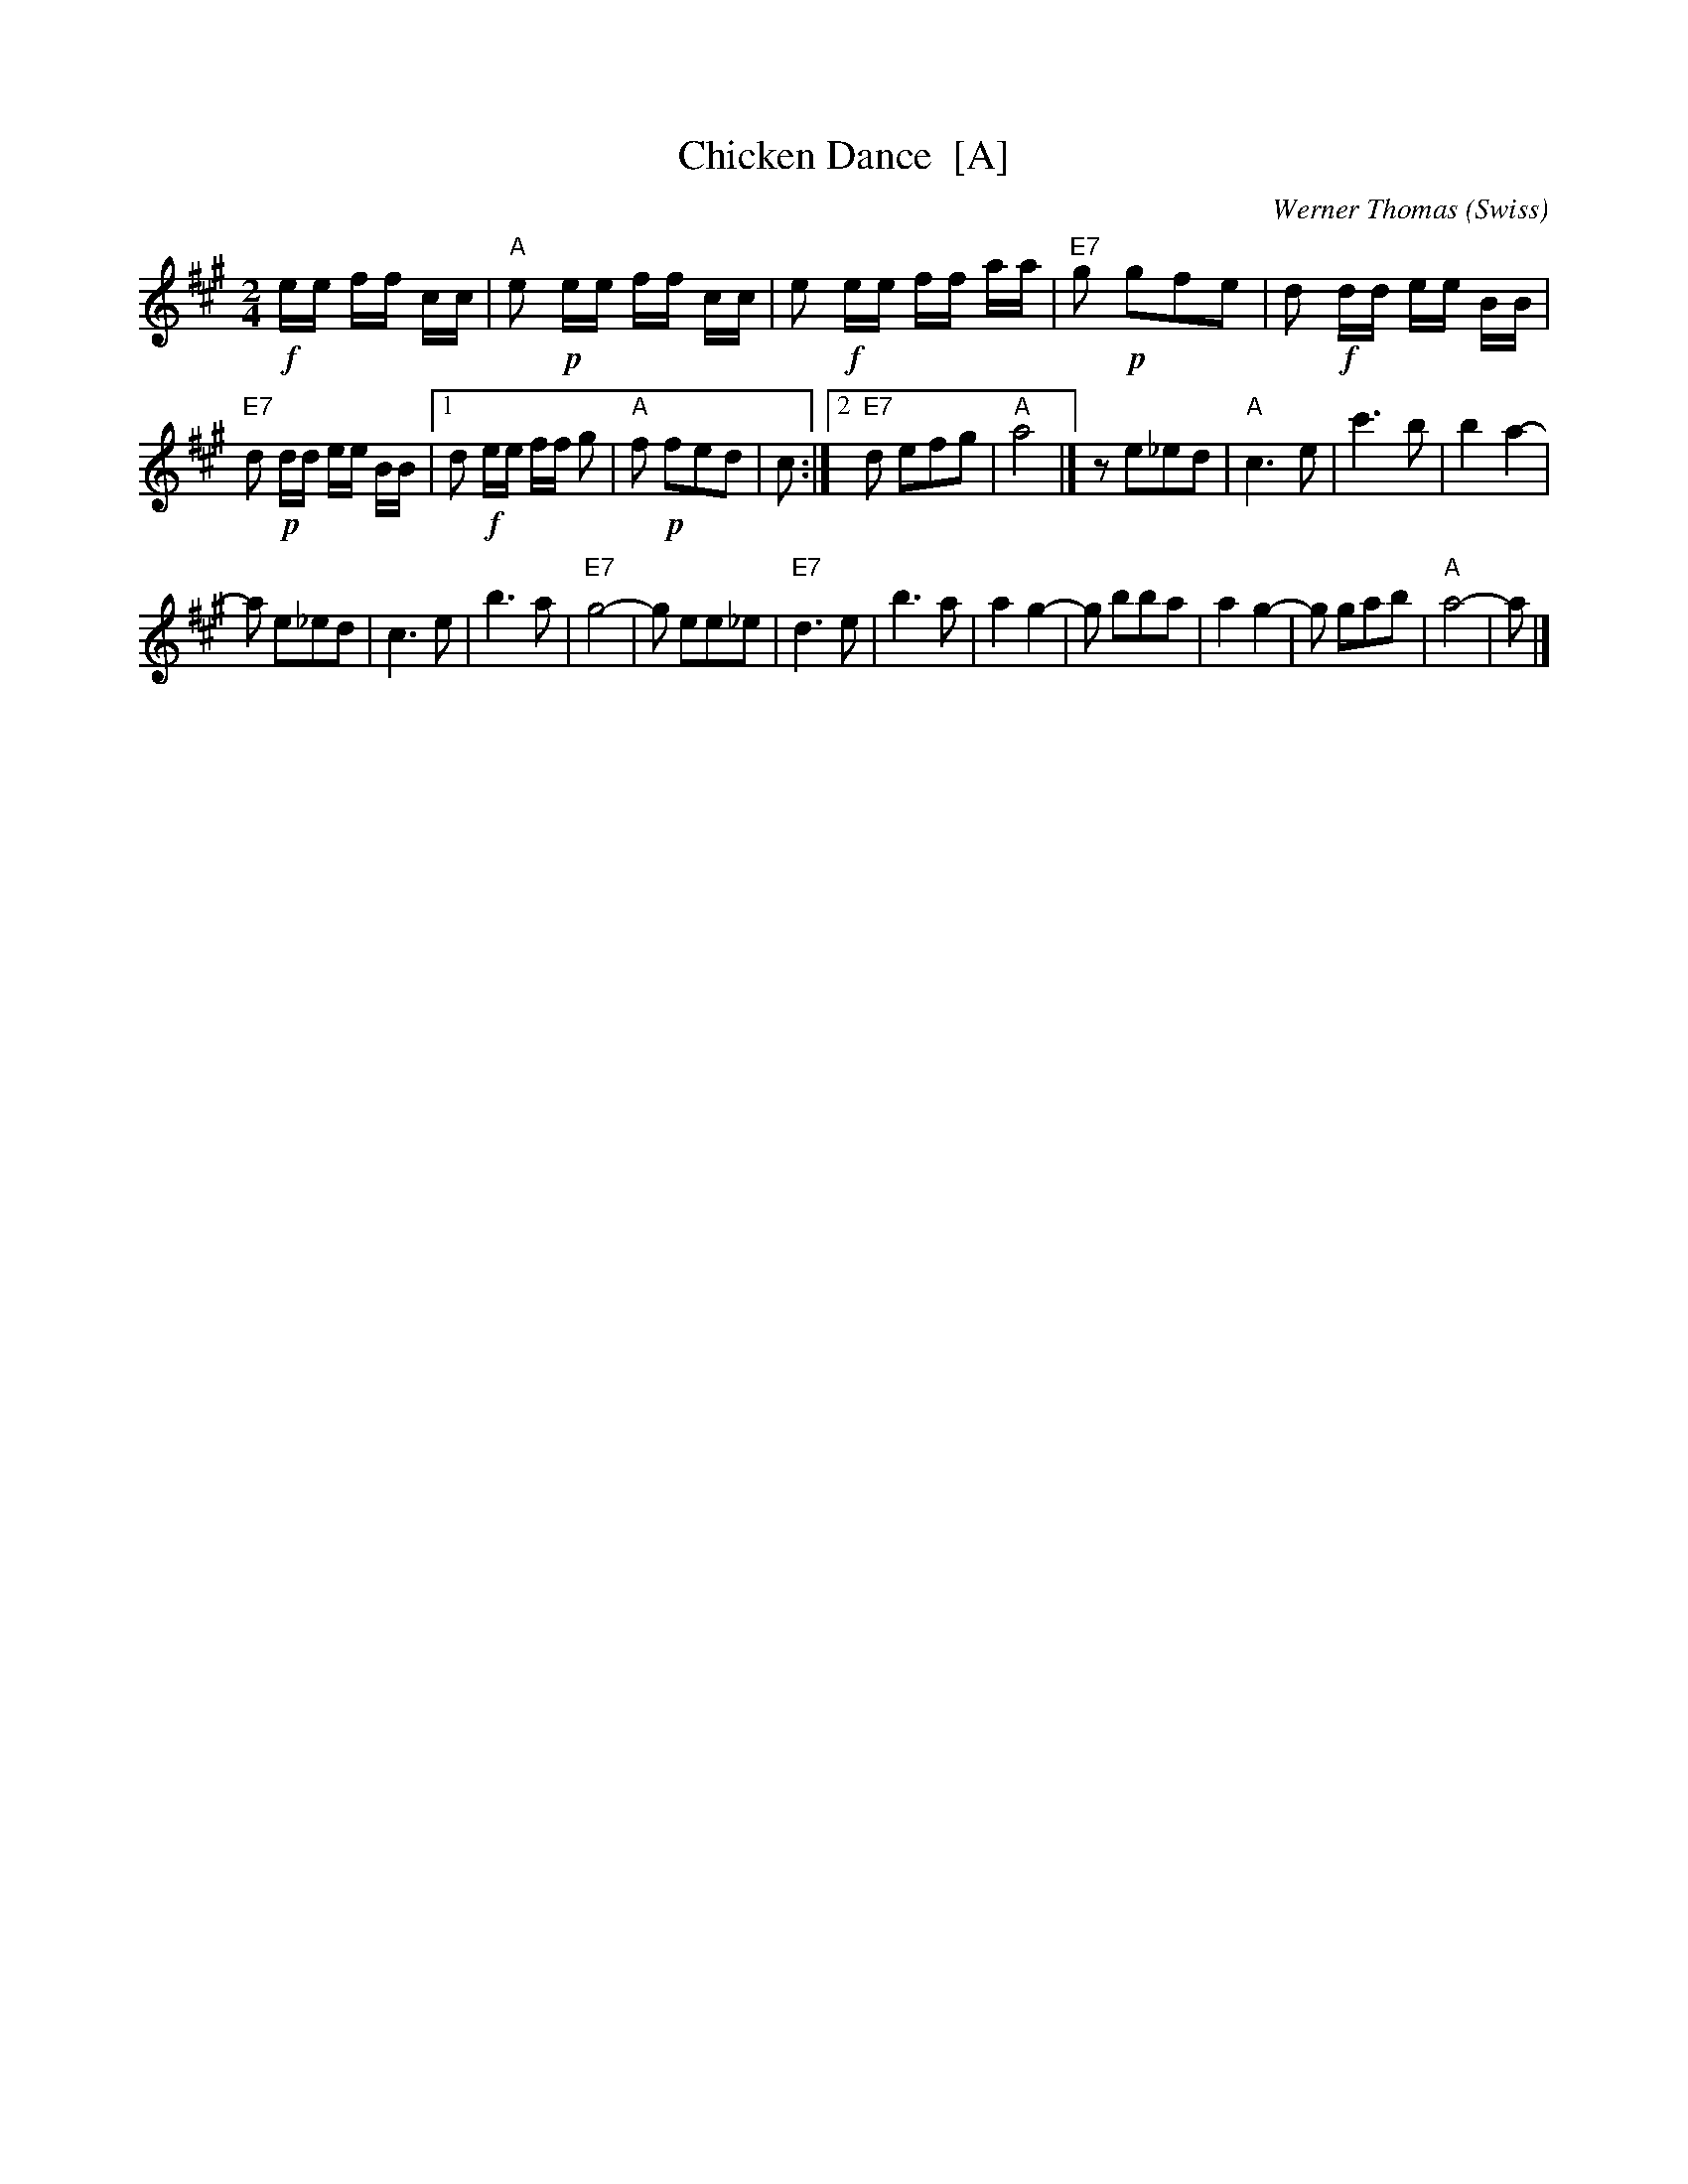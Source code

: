 X: 1
T: Chicken Dance  [A]
C: Werner Thomas (Swiss)
Z: John Chambers <jc@trillian.mit.edu> http://trillian.mit.edu/~jc/music/
M: 2/4
L: 1/8
K: A
!f!e/e/ f/f/ c/c/ | "A"e !p!e/e/ f/f/ c/c/ |\
e !f!e/e/ f/f/ a/a/ | "E7"g !p!gfe |\
d !f!d/d/ e/e/ B/B/ |
"E7"d !p!d/d/ e/e/ B/B/ |\
[1 d !f!e/e/ f/f/ g | "A"f !p!fed | c :|\
[2 "E7"d efg | "A"a4 |]\
z e_ed | "A"c3 e |\
c'3 b | b2 a2- |
a e_ed | c3 e |\
b3 a | "E7"g4- |\
g ee_e | "E7"d3 e |\
b3 a | a2 g2- |\
g bba | a2 g2- |\
g gab | "A"a4- | a |]
